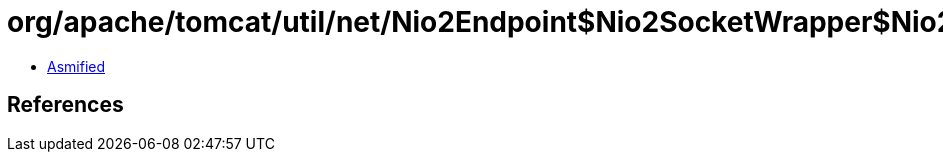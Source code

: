 = org/apache/tomcat/util/net/Nio2Endpoint$Nio2SocketWrapper$Nio2OperationState.class

 - link:Nio2Endpoint$Nio2SocketWrapper$Nio2OperationState-asmified.java[Asmified]

== References

